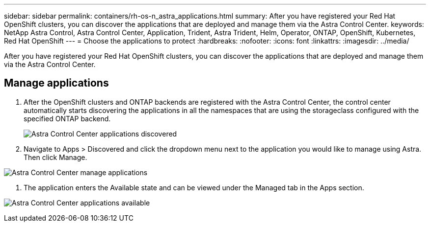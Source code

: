 ---
sidebar: sidebar
permalink: containers/rh-os-n_astra_applications.html
summary: After you have registered your Red Hat OpenShift clusters, you can discover the applications that are deployed and manage them via the Astra Control Center.
keywords: NetApp Astra Control, Astra Control Center, Application, Trident, Astra Trident, Helm, Operator, ONTAP, OpenShift, Kubernetes, Red Hat OpenShift
---
= Choose the applications to protect
:hardbreaks:
:nofooter:
:icons: font
:linkattrs:
:imagesdir: ../media/

[.lead]
After you have registered your Red Hat OpenShift clusters, you can discover the applications that are deployed and manage them via the Astra Control Center.

== Manage applications

.	After the OpenShift clusters and ONTAP backends are registered with the Astra Control Center, the control center automatically starts discovering the applications in all the namespaces that are using the storageclass configured with the specified ONTAP backend.
+

image:redhat_openshift_image98.jpg[Astra Control Center applications discovered]

.	Navigate to Apps > Discovered and click the dropdown menu next to the application you would like to manage using Astra. Then click Manage.

image:redhat_openshift_image99.jpg[Astra Control Center manage applications]

. The application enters the Available state and can be viewed under the Managed tab in the Apps section.

image:redhat_openshift_image100.jpg[Astra Control Center applications available]
